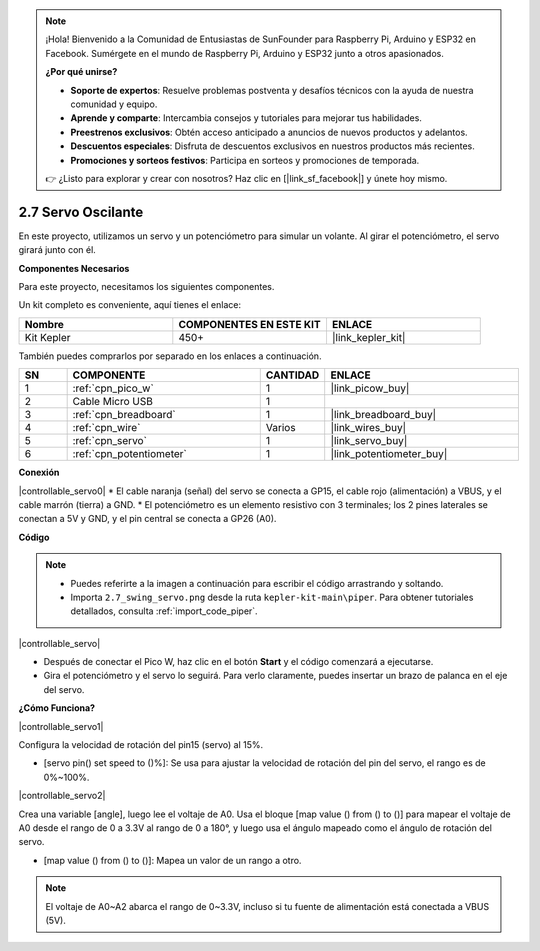 .. note::

    ¡Hola! Bienvenido a la Comunidad de Entusiastas de SunFounder para Raspberry Pi, Arduino y ESP32 en Facebook. Sumérgete en el mundo de Raspberry Pi, Arduino y ESP32 junto a otros apasionados.

    **¿Por qué unirse?**

    - **Soporte de expertos**: Resuelve problemas postventa y desafíos técnicos con la ayuda de nuestra comunidad y equipo.
    - **Aprende y comparte**: Intercambia consejos y tutoriales para mejorar tus habilidades.
    - **Preestrenos exclusivos**: Obtén acceso anticipado a anuncios de nuevos productos y adelantos.
    - **Descuentos especiales**: Disfruta de descuentos exclusivos en nuestros productos más recientes.
    - **Promociones y sorteos festivos**: Participa en sorteos y promociones de temporada.

    👉 ¿Listo para explorar y crear con nosotros? Haz clic en [|link_sf_facebook|] y únete hoy mismo.

.. _per_swing_servo:

2.7 Servo Oscilante
========================

En este proyecto, utilizamos un servo y un potenciómetro para simular un volante. Al girar el potenciómetro, el servo girará junto con él.

**Componentes Necesarios**

Para este proyecto, necesitamos los siguientes componentes.

Un kit completo es conveniente, aquí tienes el enlace:

.. list-table::
    :widths: 20 20 20
    :header-rows: 1

    *   - Nombre	
        - COMPONENTES EN ESTE KIT
        - ENLACE
    *   - Kit Kepler	
        - 450+
        - |link_kepler_kit|

También puedes comprarlos por separado en los enlaces a continuación.

.. list-table::
    :widths: 5 20 5 20
    :header-rows: 1

    *   - SN
        - COMPONENTE	
        - CANTIDAD
        - ENLACE

    *   - 1
        - :ref:`cpn_pico_w`
        - 1
        - |link_picow_buy|
    *   - 2
        - Cable Micro USB
        - 1
        - 
    *   - 3
        - :ref:`cpn_breadboard`
        - 1
        - |link_breadboard_buy|
    *   - 4
        - :ref:`cpn_wire`
        - Varios
        - |link_wires_buy|
    *   - 5
        - :ref:`cpn_servo`
        - 1
        - |link_servo_buy|
    *   - 6
        - :ref:`cpn_potentiometer`
        - 1
        - |link_potentiometer_buy|

**Conexión**

|controllable_servo0|
* El cable naranja (señal) del servo se conecta a GP15, el cable rojo (alimentación) a VBUS, y el cable marrón (tierra) a GND.
* El potenciómetro es un elemento resistivo con 3 terminales; los 2 pines laterales se conectan a 5V y GND, y el pin central se conecta a GP26 (A0).

**Código**

.. note::

    * Puedes referirte a la imagen a continuación para escribir el código arrastrando y soltando.
    * Importa ``2.7_swing_servo.png`` desde la ruta ``kepler-kit-main\piper``. Para obtener tutoriales detallados, consulta :ref:`import_code_piper`.

|controllable_servo|

* Después de conectar el Pico W, haz clic en el botón **Start** y el código comenzará a ejecutarse.
* Gira el potenciómetro y el servo lo seguirá. Para verlo claramente, puedes insertar un brazo de palanca en el eje del servo.

**¿Cómo Funciona?**

|controllable_servo1|

Configura la velocidad de rotación del pin15 (servo) al 15%.

* [servo pin() set speed to ()%]: Se usa para ajustar la velocidad de rotación del pin del servo, el rango es de 0%~100%.

|controllable_servo2|

Crea una variable [angle], luego lee el voltaje de A0. Usa el bloque [map value () from () to ()] para mapear el voltaje de A0 desde el rango de 0 a 3.3V al rango de 0 a 180°, y luego usa el ángulo mapeado como el ángulo de rotación del servo.

* [map value () from () to ()]: Mapea un valor de un rango a otro.

.. note::
    El voltaje de A0~A2 abarca el rango de 0~3.3V, incluso si tu fuente de alimentación está conectada a VBUS (5V).
